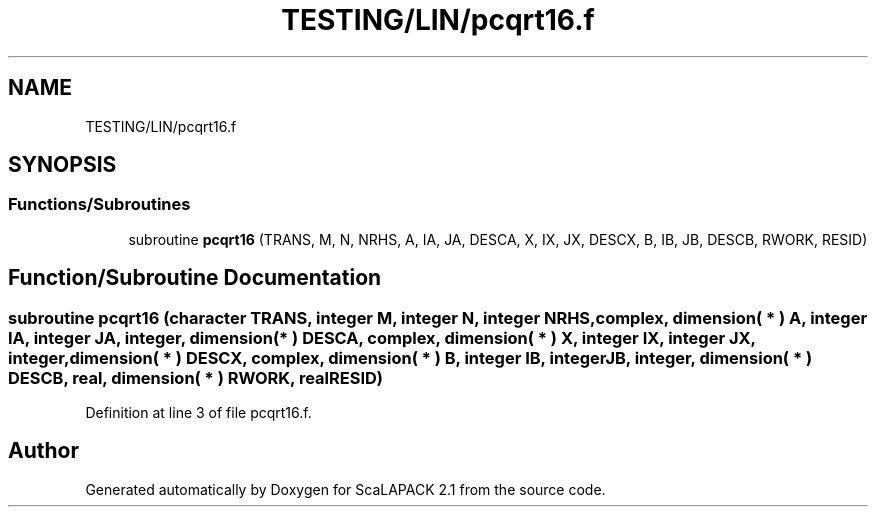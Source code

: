 .TH "TESTING/LIN/pcqrt16.f" 3 "Sat Nov 16 2019" "Version 2.1" "ScaLAPACK 2.1" \" -*- nroff -*-
.ad l
.nh
.SH NAME
TESTING/LIN/pcqrt16.f
.SH SYNOPSIS
.br
.PP
.SS "Functions/Subroutines"

.in +1c
.ti -1c
.RI "subroutine \fBpcqrt16\fP (TRANS, M, N, NRHS, A, IA, JA, DESCA, X, IX, JX, DESCX, B, IB, JB, DESCB, RWORK, RESID)"
.br
.in -1c
.SH "Function/Subroutine Documentation"
.PP 
.SS "subroutine pcqrt16 (character TRANS, integer M, integer N, integer NRHS, \fBcomplex\fP, dimension( * ) A, integer IA, integer JA, integer, dimension( * ) DESCA, \fBcomplex\fP, dimension( * ) X, integer IX, integer JX, integer, dimension( * ) DESCX, \fBcomplex\fP, dimension( * ) B, integer IB, integer JB, integer, dimension( * ) DESCB, real, dimension( * ) RWORK, real RESID)"

.PP
Definition at line 3 of file pcqrt16\&.f\&.
.SH "Author"
.PP 
Generated automatically by Doxygen for ScaLAPACK 2\&.1 from the source code\&.
